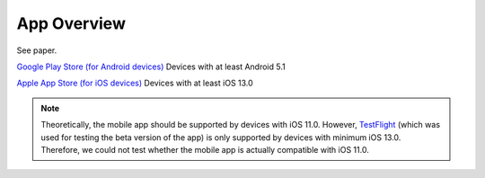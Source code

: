 App Overview
============

See paper.

`Google Play Store (for Android devices) <https://play.google.com/store/apps/details?id=ch.uzh.ifi.news>`_
Devices with at least Android 5.1

`Apple App Store (for iOS devices) <https://apps.apple.com/ch/app/ddis-news/id1460234202>`_
Devices with at least iOS 13.0

.. note::

    Theoretically, the mobile app should be supported by devices with iOS 11.0.
    However, `TestFlight <https://developer.apple.com/testflight/>`_ (which was used for testing the beta version of the app) is only supported by devices with minimum iOS 13.0.
    Therefore, we could not test whether the mobile app is actually compatible with iOS 11.0.
